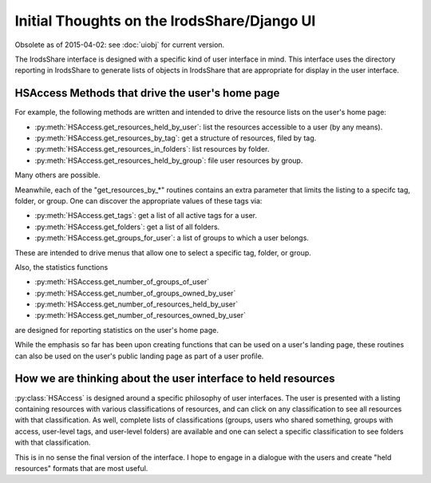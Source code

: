 Initial Thoughts on the IrodsShare/Django UI
============================================

Obsolete as of 2015-04-02: see :doc:`uiobj` for current version. 

The IrodsShare interface is designed with a specific kind of user interface in mind. 
This interface uses the directory reporting in IrodsShare to generate lists of objects
in IrodsShare that are appropriate for display in the user interface. 

.. module:: HSAlib

HSAccess Methods that drive the user's home page
------------------------------------------------

For example, the following methods are written and intended to drive the 
resource lists on the user's home page: 

* :py:meth:`HSAccess.get_resources_held_by_user`: list the resources accessible to a user (by any means). 
* :py:meth:`HSAccess.get_resources_by_tag`: get a structure of resources, filed by tag. 
* :py:meth:`HSAccess.get_resources_in_folders`: list resources by folder. 
* :py:meth:`HSAccess.get_resources_held_by_group`: file user resources by group. 

Many others are possible. 

Meanwhile, each of the "get_resources_by_*" routines contains an extra 
parameter that limits the listing to a specifc tag, folder, or group. 
One can discover the appropriate values of these tags via: 

* :py:meth:`HSAccess.get_tags`: get a list of all active tags for a user. 
* :py:meth:`HSAccess.get_folders`: get a list of all folders. 
* :py:meth:`HSAccess.get_groups_for_user`: a list of groups to which a user belongs. 

These are intended to drive menus that allow one to select a specific tag, folder, or group. 

Also, the statistics functions 

* :py:meth:`HSAccess.get_number_of_groups_of_user`
* :py:meth:`HSAccess.get_number_of_groups_owned_by_user`
* :py:meth:`HSAccess.get_number_of_resources_held_by_user`
* :py:meth:`HSAccess.get_number_of_resources_owned_by_user`

are designed for reporting statistics on the user's home page. 

While the emphasis so far has been upon creating functions that can be used on a user's landing 
page, these routines can also be used on the user's public landing page as part of a 
user profile. 

How we are thinking about the user interface to held resources 
--------------------------------------------------------------

:py:class:`HSAccess` is designed around a specific philosophy of user 
interfaces. The user is presented with a listing containing resources 
with various classifications of resources, and can click on any 
classification to see all resources with that classification.  
As well, complete lists of classifications (groups, users who shared 
something, groups with access, user-level tags, and user-level folders) 
are available and one can select a specific classification to see folders 
with that classification. 

This is in no sense the final version of the interface. I hope to engage 
in a dialogue with the users and create "held resources" formats that are 
most useful. 

